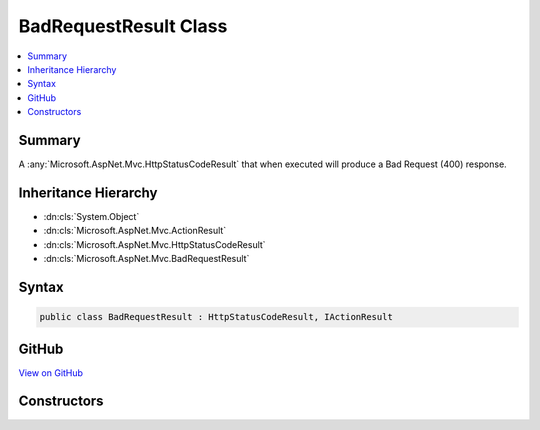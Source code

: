 

BadRequestResult Class
======================



.. contents:: 
   :local:



Summary
-------

A :any:`Microsoft.AspNet.Mvc.HttpStatusCodeResult` that when
executed will produce a Bad Request (400) response.





Inheritance Hierarchy
---------------------


* :dn:cls:`System.Object`
* :dn:cls:`Microsoft.AspNet.Mvc.ActionResult`
* :dn:cls:`Microsoft.AspNet.Mvc.HttpStatusCodeResult`
* :dn:cls:`Microsoft.AspNet.Mvc.BadRequestResult`








Syntax
------

.. code-block:: csharp

   public class BadRequestResult : HttpStatusCodeResult, IActionResult





GitHub
------

`View on GitHub <https://github.com/aspnet/apidocs/blob/master/aspnet/mvc/src/Microsoft.AspNet.Mvc.Core/BadRequestResult.cs>`_





.. dn:class:: Microsoft.AspNet.Mvc.BadRequestResult

Constructors
------------

.. dn:class:: Microsoft.AspNet.Mvc.BadRequestResult
    :noindex:
    :hidden:

    
    .. dn:constructor:: Microsoft.AspNet.Mvc.BadRequestResult.BadRequestResult()
    
        
    
        Creates a new :any:`Microsoft.AspNet.Mvc.BadRequestResult` instance.
    
        
    
        
        .. code-block:: csharp
    
           public BadRequestResult()
    

